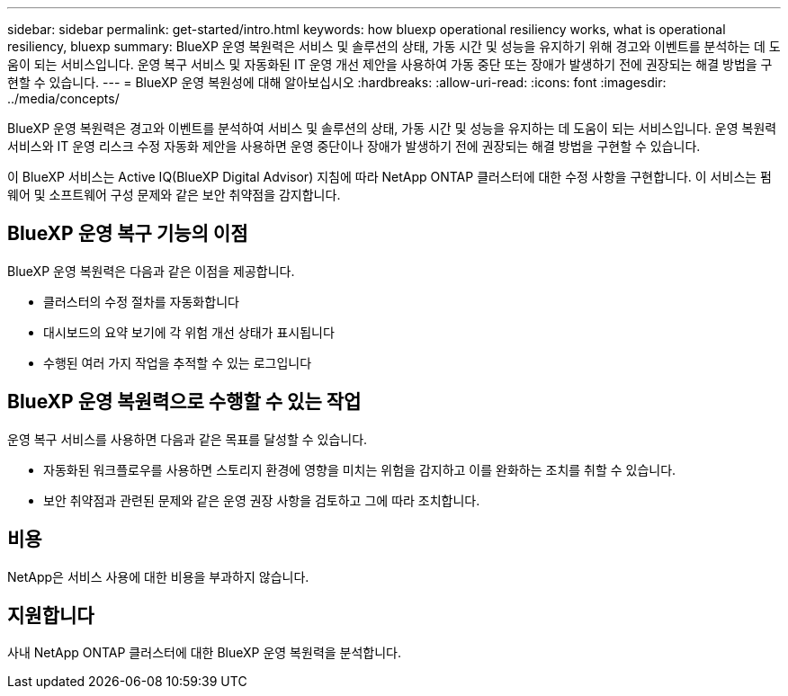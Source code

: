 ---
sidebar: sidebar 
permalink: get-started/intro.html 
keywords: how bluexp operational resiliency works, what is operational resiliency, bluexp 
summary: BlueXP 운영 복원력은 서비스 및 솔루션의 상태, 가동 시간 및 성능을 유지하기 위해 경고와 이벤트를 분석하는 데 도움이 되는 서비스입니다. 운영 복구 서비스 및 자동화된 IT 운영 개선 제안을 사용하여 가동 중단 또는 장애가 발생하기 전에 권장되는 해결 방법을 구현할 수 있습니다. 
---
= BlueXP 운영 복원성에 대해 알아보십시오
:hardbreaks:
:allow-uri-read: 
:icons: font
:imagesdir: ../media/concepts/


[role="lead"]
BlueXP 운영 복원력은 경고와 이벤트를 분석하여 서비스 및 솔루션의 상태, 가동 시간 및 성능을 유지하는 데 도움이 되는 서비스입니다. 운영 복원력 서비스와 IT 운영 리스크 수정 자동화 제안을 사용하면 운영 중단이나 장애가 발생하기 전에 권장되는 해결 방법을 구현할 수 있습니다.

이 BlueXP 서비스는 Active IQ(BlueXP Digital Advisor) 지침에 따라 NetApp ONTAP 클러스터에 대한 수정 사항을 구현합니다. 이 서비스는 펌웨어 및 소프트웨어 구성 문제와 같은 보안 취약점을 감지합니다.



== BlueXP 운영 복구 기능의 이점

BlueXP 운영 복원력은 다음과 같은 이점을 제공합니다.

* 클러스터의 수정 절차를 자동화합니다
* 대시보드의 요약 보기에 각 위험 개선 상태가 표시됩니다
* 수행된 여러 가지 작업을 추적할 수 있는 로그입니다




== BlueXP 운영 복원력으로 수행할 수 있는 작업

운영 복구 서비스를 사용하면 다음과 같은 목표를 달성할 수 있습니다.

* 자동화된 워크플로우를 사용하면 스토리지 환경에 영향을 미치는 위험을 감지하고 이를 완화하는 조치를 취할 수 있습니다.
* 보안 취약점과 관련된 문제와 같은 운영 권장 사항을 검토하고 그에 따라 조치합니다.




== 비용

NetApp은 서비스 사용에 대한 비용을 부과하지 않습니다.



== 지원합니다

사내 NetApp ONTAP 클러스터에 대한 BlueXP 운영 복원력을 분석합니다.

